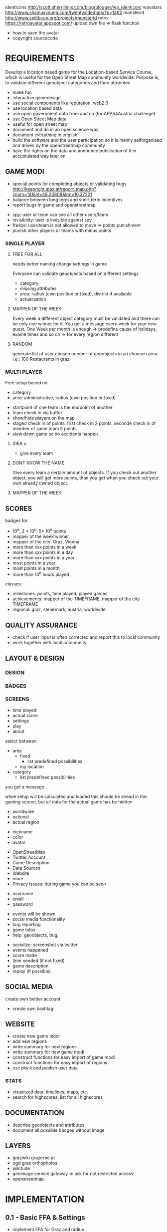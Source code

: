 
# avatars
identicons http://scott.sherrillmix.com/blog/blogger/wp_identicon/
wavatars http://www.shamusyoung.com/twentysidedtale/?p=1462
monsterid http://www.splitbrain.org/projects/monsterid
retro https://retroavatar.appspot.com/
upload own file => flask function


# questions
- how to save the avatar
- copyright sourcecode

* REQUIREMENTS
Develop a location based game for the Location-based Service Course, which is useful for the Open Street Map community worldwide.
Purpose is, to validate different geoobject categories and their attributes
- make fun
- interactive gamedesign
- use social components like reputation, web2.0
- use location based data
- use open government data from austria (for APPS4Austria challenge)
- use Open Street Map data
- useful for open street map
- document and do in an open science way
- document everything in english
- build the software and the user participation so it is mainly selforganized and driven by the openstreetmap community
- have the rights on the data and announce publication of it in accumulated way later on
** GAME MODI
- special points for completing objects or validating bugs http://keepright.ipax.at/report_map.php?zoom=14&lat=48.20808&lon=16.37221
- balance between long term and short term incentives
- report bugs in game and openstreetmap

# ideas
- spy: user or team can see all other users/team
- invisibility: user is invisible against spy
- freeze: user/team is not allowed to move => points punishment
- punish other players or teams with minus points

*** SINGLE PLAYER
**** FREE FOR ALL 
needs better naming
change settings in game 

Everyone can validate geoobjects based on different settings
- category
- missing attributes
- area: radius (own position or fixed), district if available
- actualization
**** MAPPER OF THE WEEK
Every week a different object category must be validated and there can be only one winner for it.
You get a message every week for your new quest.
One Week per month is enough => predefine cause of holidays, exame times and so on => for every region different
**** RANDOM 
generate list of user chosen number of geoobjects in an choosen area.
i.e.: 100 Restaurants in graz 
*** MULTI PLAYER
Free setup based on
- category
- area: administrative, radius (own position or fixed)

# mechanisms
- startpoint of one team is the endpoint of another
- team check in via buffer
- show/hide players on the map
- staged check in of points: first check in 2 points, seconde check in of member of same team 5 points
- slow down game so no accidents happen

**** IDEA x
- give every team 

**** DONT KNOW THE NAME
Give every team a certain amount of objects. If you check out another object, you will get more points, than you get when you check out your own already owned object.
**** MAPPER OF THE WEEK
** SCORES
badges for
- 10^n, 2 * 10^n, 5* 10^n points
- mapper of the week winner
- mapper of the city: Graz, Vienna
- more than xxx points in a week
- more than xxx points in a day
- more than xxx points in a year
- most points in a year
- most points in a month
- more than 10^n hours played

classes: 
- milestones: points, time played, played games, 
- achievements: mapper of the TIMEFRAME, mapper of the city TIMEFRAME
- regional: graz, steiermark, austria, worldwide

** QUALITY ASSURANCE
- check if user input is often corrected and report this to local community
- work together with local community
** LAYOUT & DESIGN
*** DESIGN
*** BADGES
*** SCREENS

# Start Up
- time played
- actual score
- settings
- play
- about

# FFA setup
select between
- area
  - fixed
    - list predefined possibilities
  - my location
- category
  - list predefined possibilities

# Mapper of the Week
you get a message 

# countdown
while setup will be calculated and loaded
this should be alread in the gaming screen, but all data for the actual game has be hidden

# highscore
- worldwide
- national
- actual region

# User
- nickname
- color
- avatar

# About
- OpenStreetMap
- Twitter Account
- Game Description
- Data Sources
- Website
- more
- Privacy issues: during game you can be seen

# Registration
- username
- email
- password

# Map
- events will be shown
- social media functionality
- bug reporting
- game infos
- help: geoobjects, bug, 

# sum up of current game session
- socialize: screenshot via twitter
- events happened
- score made
- time needed (if not fixed)
- game description
- replay (if possible)

** SOCIAL MEDIA
# twitter
create own twitter account
- create own hashtag
** WEBSITE
- create new game modi
- add new regions
- write summary for new regions
- write summary for new game modi
- construct functions for easy import of game modi
- construct functions for easy import of regions
- use piwik and publish user data
*** STATS
- visualized data: timelines, maps, etc.
- search for highscores: list for all highscores
** DOCUMENTATION
- describe geoobjects and attributes
- document all possible badges without image
** LAYERS
- grazwiki grazerbe.at
- ogd graz orthophotos
- wikitude
- geoimage service gateway => ask for not restricted access!
- openstreetmap
* IMPLEMENTATION
** 0.1 - Basic FFA & Settings
# tasks
- implement FFA for Graz and radius
- setup basic tables: user, history, sessions_singleplayer
- implement registration
- screens: start up, registration, settings, t

*** SUMMARY
*** DOCUMENTATION
- use overpass API to get data
- use OpenStreetMap API to write data
- use OGD Graz Orthophotos
**** CONFIGURATION
*** LATER
- objects in lower data density areas count more
- use gravatar for avatar https://de.gravatar.com/
- publish accumulated user data for free
- Linz, Wien
- add region specific points and quests: uhrturm, murinsel, etc
- add gimicks and fun related stuff to quests: let this be made by the community
- Stats, Website, Multiplayer, Design, Badges
** 0.2
# tasks
- badge for most points in graz (mapper of the city
- badge for 1000 points
- badge for 100 played hours
- badge for most points in a year in graz
- badge for most points in graz
- badge for most points in graz

*** SUMMARY
*** DOCUMENTATION
**** CONFIGURATION
*** LATER
** 0.3
# tasks

*** SUMMARY
*** DOCUMENTATION
**** CONFIGURATION
*** LATER
** 0.x - TEMPLATE
# tasks

*** SUMMARY
*** DOCUMENTATION
**** CONFIGURATION
*** LATER
